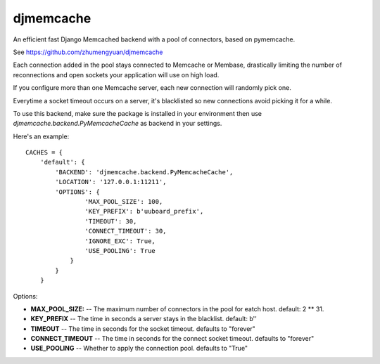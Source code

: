 djmemcache
=====================

An efficient fast Django Memcached backend with a pool of connectors, based on
pymemcache.

See https://github.com/zhumengyuan/djmemcache

Each connection added in the pool stays connected to Memcache or Membase,
drastically limiting the number of reconnections and open sockets your
application will use on high load.

If you configure more than one Memcache server, each new connection
will randomly pick one.

Everytime a socket timeout occurs on a server, it's blacklisted so
new connections avoid picking it for a while.

To use this backend, make sure the package is installed in your environment
then use `djmemcache.backend.PyMemcacheCache` as backend in your settings.


Here's an example::


    CACHES = {
        'default': {
            'BACKEND': 'djmemcache.backend.PyMemcacheCache',
            'LOCATION': '127.0.0.1:11211',
            'OPTIONS': {
                    'MAX_POOL_SIZE': 100,
                    'KEY_PREFIX': b'uuboard_prefix',
                    'TIMEOUT': 30,
                    'CONNECT_TIMEOUT': 30,
                    'IGNORE_EXC': True,
                    'USE_POOLING': True
                }
            }
        }


Options:

- **MAX_POOL_SIZE:** -- The maximum number of connectors in the pool for eatch host. default: 2 ** 31.
- **KEY_PREFIX** -- The time in seconds a server stays in the blacklist. default: b''
- **TIMEOUT** -- The time in seconds for the socket timeout. defaults to "forever"
- **CONNECT_TIMEOUT** -- The time in seconds for the connect socket timeout. defaults to "forever"
- **USE_POOLING** -- Whether to apply the connection pool. defaults to "True"

